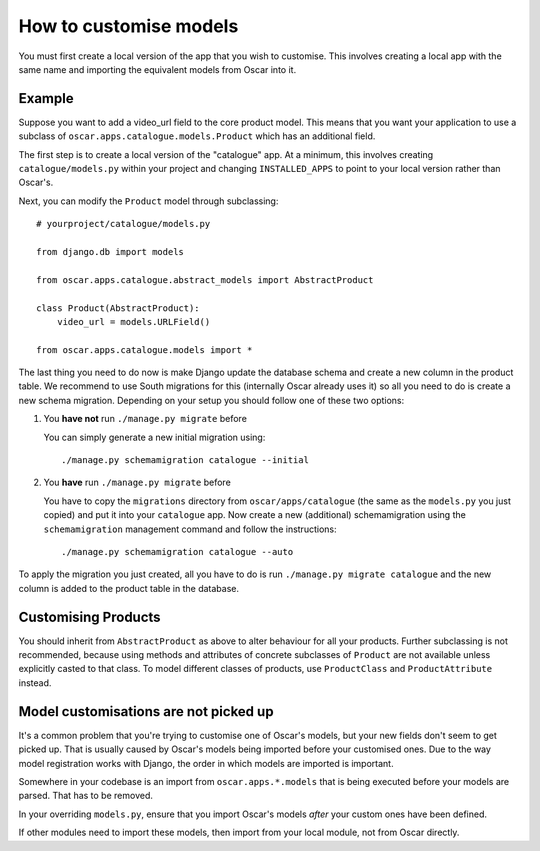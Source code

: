=======================
How to customise models
=======================

You must first create a local version of the app that you wish to customise.  This
involves creating a local app with the same name and importing the equivalent models
from Oscar into it.

Example
-------

Suppose you want to add a video_url field to the core product model.  This means that
you want your application to use a subclass of ``oscar.apps.catalogue.models.Product`` which
has an additional field.

The first step is to create a local version of the "catalogue" app.  At a minimum, this 
involves creating ``catalogue/models.py`` within your project and changing ``INSTALLED_APPS``
to point to your local version rather than Oscar's.  

Next, you can modify the ``Product`` model through subclassing::

    # yourproject/catalogue/models.py

    from django.db import models

    from oscar.apps.catalogue.abstract_models import AbstractProduct

    class Product(AbstractProduct):
        video_url = models.URLField()

    from oscar.apps.catalogue.models import *


The last thing you need to do now is make Django update the database schema and
create a new column in the product table. We recommend to use South migrations 
for this (internally Oscar already uses it) so all you need to do is create a
new schema migration. Depending on your setup you should follow one of these
two options:

1. You **have not** run ``./manage.py migrate`` before

   You can simply generate a new initial migration using::

    ./manage.py schemamigration catalogue --initial

2. You **have** run ``./manage.py migrate`` before

   You have to copy the ``migrations`` directory from ``oscar/apps/catalogue``
   (the same as the ``models.py`` you just copied) and put it into your
   ``catalogue`` app.
   Now create a new (additional) schemamigration using the ``schemamigration``
   management command and follow the instructions::

    ./manage.py schemamigration catalogue --auto

To apply the migration you just created, all you have to do is run
``./manage.py migrate catalogue`` and the new column is added to the product
table in the database.


Customising Products
--------------------

You should inherit from ``AbstractProduct`` as above to alter behaviour for all
your products. Further subclassing is not recommended, because using methods
and attributes of concrete subclasses of ``Product`` are not available unless
explicitly casted to that class.
To model different classes of products, use ``ProductClass`` and
``ProductAttribute`` instead.

Model customisations are not picked up
--------------------------------------

It's a common problem that you're trying to customise one of Oscar's models,
but your new fields don't seem to get picked up. That is usually caused by
Oscar's models being imported before your customised ones. Due to the way
model registration works with Django, the order in which models are imported is
important.

Somewhere in your codebase is an import from ``oscar.apps.*.models``
that is being executed before your models are parsed. That has to be removed.

In your overriding ``models.py``, ensure that you import Oscar's models *after*
your custom ones have been defined.

If other modules need to import these models, then import from your local module,
not from Oscar directly.

